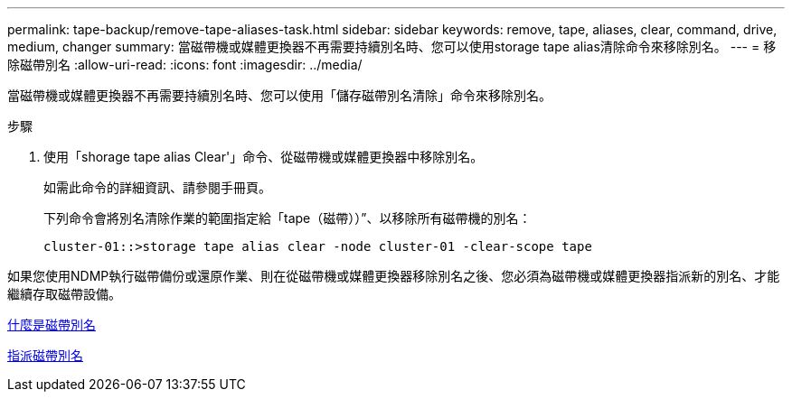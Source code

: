 ---
permalink: tape-backup/remove-tape-aliases-task.html 
sidebar: sidebar 
keywords: remove, tape, aliases, clear, command, drive, medium, changer 
summary: 當磁帶機或媒體更換器不再需要持續別名時、您可以使用storage tape alias清除命令來移除別名。 
---
= 移除磁帶別名
:allow-uri-read: 
:icons: font
:imagesdir: ../media/


[role="lead"]
當磁帶機或媒體更換器不再需要持續別名時、您可以使用「儲存磁帶別名清除」命令來移除別名。

.步驟
. 使用「shorage tape alias Clear'」命令、從磁帶機或媒體更換器中移除別名。
+
如需此命令的詳細資訊、請參閱手冊頁。

+
下列命令會將別名清除作業的範圍指定給「tape（磁帶））”、以移除所有磁帶機的別名：

+
[listing]
----
cluster-01::>storage tape alias clear -node cluster-01 -clear-scope tape
----


如果您使用NDMP執行磁帶備份或還原作業、則在從磁帶機或媒體更換器移除別名之後、您必須為磁帶機或媒體更換器指派新的別名、才能繼續存取磁帶設備。

xref:assign-tape-aliases-concept.adoc[什麼是磁帶別名]

xref:assign-tape-aliases-task.adoc[指派磁帶別名]
